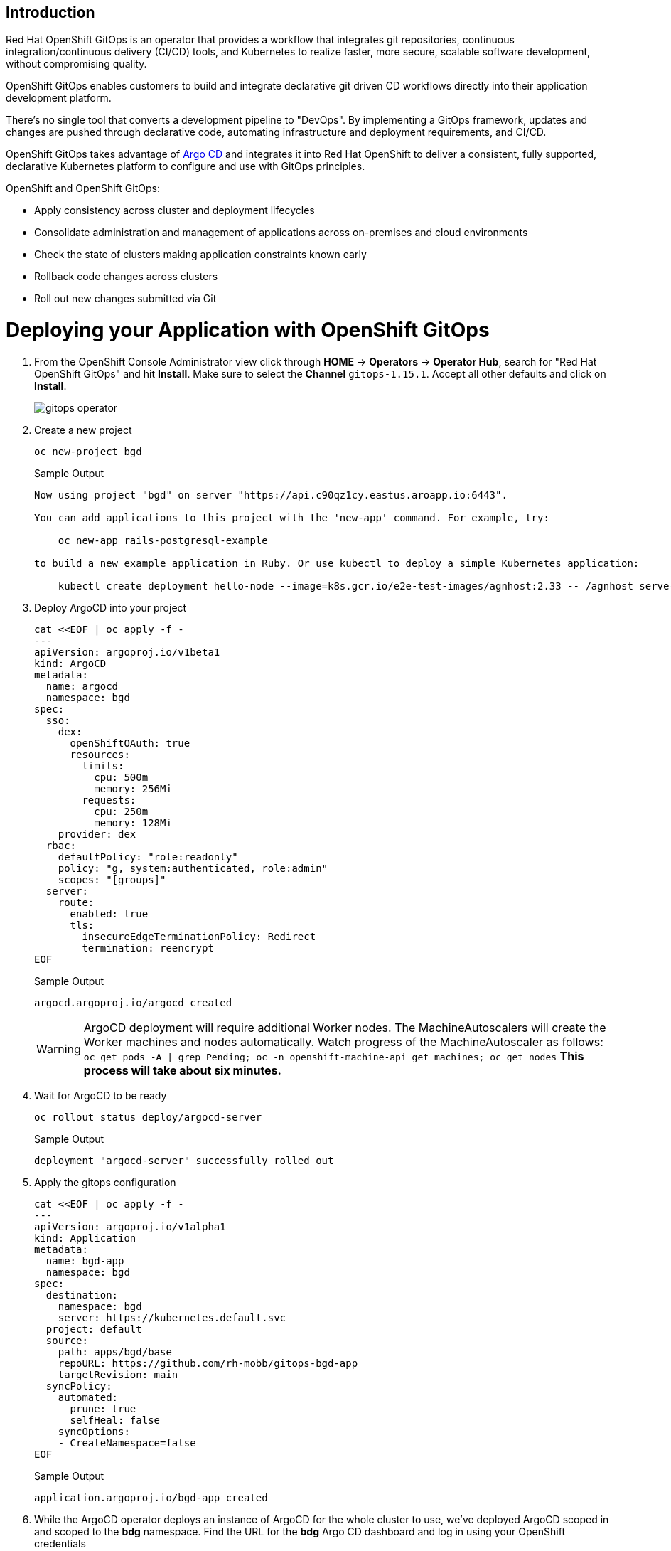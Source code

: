 == Introduction

Red Hat OpenShift GitOps is an operator that provides a workflow that integrates git repositories, continuous integration/continuous delivery (CI/CD) tools, and Kubernetes to realize faster, more secure, scalable software development, without compromising quality.

OpenShift GitOps enables customers to build and integrate declarative git driven CD workflows directly into their application development platform.

There's no single tool that converts a development pipeline to "DevOps". By implementing a GitOps framework, updates and changes are pushed through declarative code, automating infrastructure and deployment requirements, and CI/CD.

OpenShift GitOps takes advantage of https://argoproj.github.io/cd[Argo CD,window=_blank] and integrates it into Red Hat OpenShift to deliver a consistent, fully supported, declarative Kubernetes platform to configure and use with GitOps principles.

OpenShift and OpenShift GitOps:

* Apply consistency across cluster and deployment lifecycles
* Consolidate administration and management of applications across on-premises and cloud environments
* Check the state of clusters making application constraints known early
* Rollback code changes across clusters
* Roll out new changes submitted via Git

= Deploying your Application with OpenShift GitOps

. From the OpenShift Console Administrator view click through *HOME* \-> *Operators* \-> *Operator Hub*, search for "Red Hat OpenShift GitOps" and hit *Install*. Make sure to select the *Channel* `gitops-1.15.1`. Accept all other defaults and click on *Install*.
+
image::gitops_operator.png[]

. Create a new project
+
[source,sh,role=execute]
----
oc new-project bgd
----
+
.Sample Output
[source,text,options=nowrap]
----
Now using project "bgd" on server "https://api.c90qz1cy.eastus.aroapp.io:6443".

You can add applications to this project with the 'new-app' command. For example, try:

    oc new-app rails-postgresql-example

to build a new example application in Ruby. Or use kubectl to deploy a simple Kubernetes application:

    kubectl create deployment hello-node --image=k8s.gcr.io/e2e-test-images/agnhost:2.33 -- /agnhost serve-hostname
----

. Deploy ArgoCD into your project
+
[source,sh,role=execute]
----
cat <<EOF | oc apply -f -
---
apiVersion: argoproj.io/v1beta1
kind: ArgoCD
metadata:
  name: argocd
  namespace: bgd
spec:
  sso:
    dex:
      openShiftOAuth: true
      resources:
        limits:
          cpu: 500m
          memory: 256Mi
        requests:
          cpu: 250m
          memory: 128Mi
    provider: dex
  rbac:
    defaultPolicy: "role:readonly"
    policy: "g, system:authenticated, role:admin"
    scopes: "[groups]"
  server:
    route:
      enabled: true
      tls:
        insecureEdgeTerminationPolicy: Redirect
        termination: reencrypt
EOF
----
+
.Sample Output
[source,text,options=nowrap]
----
argocd.argoproj.io/argocd created
----
+
WARNING: ArgoCD deployment will require additional Worker nodes.
The MachineAutoscalers will create the Worker machines and nodes automatically.
Watch progress of the MachineAutoscaler as follows: `oc get pods -A | grep Pending; oc -n openshift-machine-api get machines; oc get nodes`
*This process will take about six minutes.*
+
. Wait for ArgoCD to be ready
+
[source,sh,role=execute]
----
oc rollout status deploy/argocd-server
----
+
.Sample Output
[source,text,options=nowrap]
----
deployment "argocd-server" successfully rolled out
----

. Apply the gitops configuration
+
[source,sh,role=execute]
----
cat <<EOF | oc apply -f -
---
apiVersion: argoproj.io/v1alpha1
kind: Application
metadata:
  name: bgd-app
  namespace: bgd
spec:
  destination:
    namespace: bgd
    server: https://kubernetes.default.svc
  project: default
  source:
    path: apps/bgd/base
    repoURL: https://github.com/rh-mobb/gitops-bgd-app
    targetRevision: main
  syncPolicy:
    automated:
      prune: true
      selfHeal: false
    syncOptions:
    - CreateNamespace=false
EOF
----
+
.Sample Output
[source,text,options=nowrap]
----
application.argoproj.io/bgd-app created
----

. While the ArgoCD operator deploys an instance of ArgoCD for the whole cluster to use, we've deployed ArgoCD scoped in and scoped to the *bdg* namespace.
Find the URL for the *bdg* Argo CD dashboard and log in using your OpenShift credentials
+
[source,sh,role=execute]
----
oc get route argocd-server -n bgd -o jsonpath='{"https://"}{.spec.host}{"\n"}'
----
+
.Sample Output
[source,text,options=nowrap]
----
https://argocd-server-bgd.apps.c90qz1cy.eastus.aroapp.io
----
+
image::argo_app1.png[]
+
* Username: kubeadmin
* Password: {aro_kube_password}

. Click on the Application *bgd-app* to show its topology
+
image::argo_sync.png[]

. Verify that OpenShift sees the Deployment as rolled out
+
[source,sh,role=execute]
----
oc rollout status deploy/bgd -n bgd
----
+
.Sample Output
[source,text,options=nowrap]
----
deployment "bgd" successfully rolled out
----

. Get the route and browse to it in your browser
+
[source,sh,role=execute]
----
oc get route bgd -n bgd -o jsonpath='{"https://"}{.spec.host}{"\n"}'
----
+
.Sample Output
[source,text,options=nowrap]
----
https://bgd-bgd.apps.c90qz1cy.eastus.aroapp.io
----

. You should see a green box in the website like so
+
image::bgd_green.png[]

. Patch the OpenShift resource to force it to be out of sync with git
+
[source,sh,role=execute]
----
oc patch deploy/bgd --type='json' \
   -p='[{"op": "replace", "path":
   "/spec/template/spec/containers/0/env/0/value", "value":"blue"}]'
----
+
.Sample Output
[source,text,options=nowrap]
----
deployment.apps/bgd patched
----

. Refresh your browser and you should see a blue box in the website like so
+
image::app_blue.png[]

. Meanwhile check ArgoCD it should show the application as out of sync.
Click the *Sync* button and then click on *Synchronize* to have it revert the change you made in OpenShift
+
image::sync_bgd.png[]

. Check again, you should see a green box in the website like so
+
image::bgd_green.png[]

. Patch the ArgoCD application to automatically self heal
+
[source,sh,role=execute]
----
oc patch application bgd-app --type merge \
   -p='{"spec":{"syncPolicy":{"automated":{"selfHeal": true}}}}'
----
+
.Sample Output
[source,text,options=nowrap]
----
application.argoproj.io/bgd-app patched
----

. Change the Application again and watch the ArgoCD web gui, you should see the change made in the cluster get quickly reverted back to match what is in github.
+
[source,sh,role=execute]
----
oc patch deploy/bgd --type='json' \
   -p='[{"op": "replace", "path":
   "/spec/template/spec/containers/0/env/0/value", "value":"blue"}]'
----
+
.Sample Output
[source,text,options=nowrap]
----
deployment.apps/bgd patched
----
+
[INFO]
====
The self healing may happen so fast you don't even see it happen. If you missed just run the command again and be sure to have the Argo CD view up and ready!
====

== Summary

Here you learned how to:

* Install OpenShift GitOps
* Deploy an application using GitOps
* Synchronize application configuration and configure self-healing with GitOps
